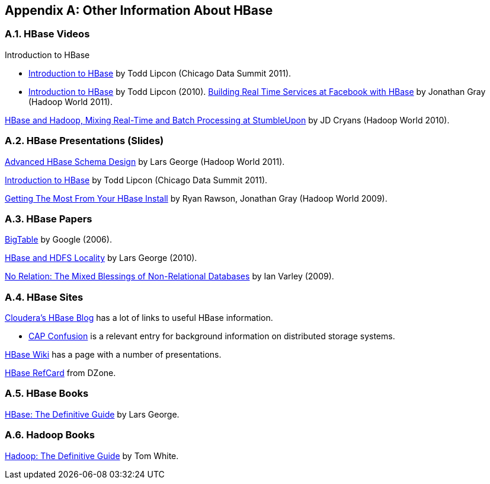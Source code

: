////
/**
 *
 * Licensed to the Apache Software Foundation (ASF) under one
 * or more contributor license agreements.  See the NOTICE file
 * distributed with this work for additional information
 * regarding copyright ownership.  The ASF licenses this file
 * to you under the Apache License, Version 2.0 (the
 * "License"); you may not use this file except in compliance
 * with the License.  You may obtain a copy of the License at
 *
 *     http://www.apache.org/licenses/LICENSE-2.0
 *
 * Unless required by applicable law or agreed to in writing, software
 * distributed under the License is distributed on an "AS IS" BASIS,
 * WITHOUT WARRANTIES OR CONDITIONS OF ANY KIND, either express or implied.
 * See the License for the specific language governing permissions and
 * limitations under the License.
 */
////

[appendix]
[[other.info]]
== Other Information About HBase
:doctype: book
:numbered:
:toc: left
:icons: font
:experimental:
:docinfo1:

[[other.info.videos]]
=== HBase Videos

.Introduction to HBase 
* link:http://www.cloudera.com/content/cloudera/en/resources/library/presentation/chicago_data_summit_apache_hbase_an_introduction_todd_lipcon.html[Introduction to HBase] by Todd Lipcon (Chicago Data Summit 2011). 
* link:http://www.cloudera.com/videos/intorduction-hbase-todd-lipcon[Introduction to HBase] by Todd Lipcon (2010).         
link:http://www.cloudera.com/videos/hadoop-world-2011-presentation-video-building-realtime-big-data-services-at-facebook-with-hadoop-and-hbase[Building Real Time Services at Facebook with HBase] by Jonathan Gray (Hadoop World 2011). 

link:http://www.cloudera.com/videos/hw10_video_how_stumbleupon_built_and_advertising_platform_using_hbase_and_hadoop[HBase and Hadoop, Mixing Real-Time and Batch Processing at StumbleUpon] by JD Cryans (Hadoop World 2010). 

[[other.info.pres]]
=== HBase Presentations (Slides)

link:http://www.cloudera.com/content/cloudera/en/resources/library/hadoopworld/hadoop-world-2011-presentation-video-advanced-hbase-schema-design.html[Advanced HBase Schema Design] by Lars George (Hadoop World 2011). 

link:http://www.slideshare.net/cloudera/chicago-data-summit-apache-hbase-an-introduction[Introduction to HBase] by Todd Lipcon (Chicago Data Summit 2011). 

link:http://www.slideshare.net/cloudera/hw09-practical-h-base-getting-the-most-from-your-h-base-install[Getting The Most From Your HBase Install] by Ryan Rawson, Jonathan Gray (Hadoop World 2009). 

[[other.info.papers]]
=== HBase Papers

link:http://research.google.com/archive/bigtable.html[BigTable] by Google (2006). 

link:http://www.larsgeorge.com/2010/05/hbase-file-locality-in-hdfs.html[HBase and HDFS Locality] by Lars George (2010). 

link:http://ianvarley.com/UT/MR/Varley_MastersReport_Full_2009-08-07.pdf[No Relation: The Mixed Blessings of Non-Relational Databases] by Ian Varley (2009). 

[[other.info.sites]]
=== HBase Sites

link:http://www.cloudera.com/blog/category/hbase/[Cloudera's HBase Blog] has a lot of links to useful HBase information. 

* link:http://www.cloudera.com/blog/2010/04/cap-confusion-problems-with-partition-tolerance/[CAP Confusion] is a relevant entry for background information on distributed storage systems.        

link:http://wiki.apache.org/hadoop/HBase/HBasePresentations[HBase Wiki] has a page with a number of presentations. 

link:http://refcardz.dzone.com/refcardz/hbase[HBase RefCard] from DZone. 

[[other.info.books]]
=== HBase Books

link:http://shop.oreilly.com/product/0636920014348.do[HBase:  The Definitive Guide] by Lars George. 

[[other.info.books.hadoop]]
=== Hadoop Books

link:http://shop.oreilly.com/product/9780596521981.do[Hadoop:  The Definitive Guide] by Tom White. 

:numbered:
